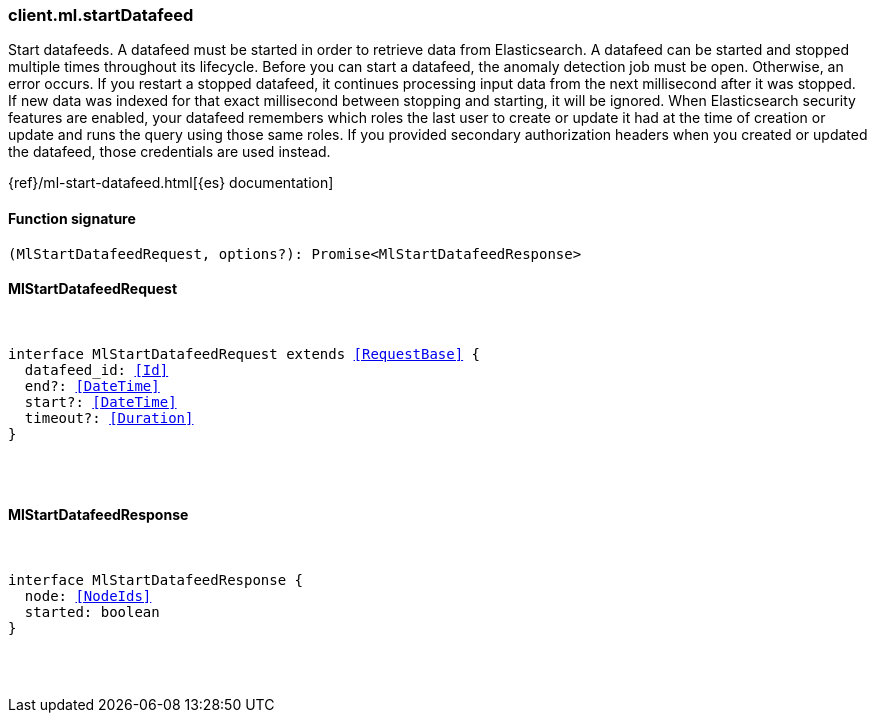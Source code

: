 [[reference-ml-start_datafeed]]

////////
===========================================================================================================================
||                                                                                                                       ||
||                                                                                                                       ||
||                                                                                                                       ||
||        ██████╗ ███████╗ █████╗ ██████╗ ███╗   ███╗███████╗                                                            ||
||        ██╔══██╗██╔════╝██╔══██╗██╔══██╗████╗ ████║██╔════╝                                                            ||
||        ██████╔╝█████╗  ███████║██║  ██║██╔████╔██║█████╗                                                              ||
||        ██╔══██╗██╔══╝  ██╔══██║██║  ██║██║╚██╔╝██║██╔══╝                                                              ||
||        ██║  ██║███████╗██║  ██║██████╔╝██║ ╚═╝ ██║███████╗                                                            ||
||        ╚═╝  ╚═╝╚══════╝╚═╝  ╚═╝╚═════╝ ╚═╝     ╚═╝╚══════╝                                                            ||
||                                                                                                                       ||
||                                                                                                                       ||
||    This file is autogenerated, DO NOT send pull requests that changes this file directly.                             ||
||    You should update the script that does the generation, which can be found in:                                      ||
||    https://github.com/elastic/elastic-client-generator-js                                                             ||
||                                                                                                                       ||
||    You can run the script with the following command:                                                                 ||
||       npm run elasticsearch -- --version <version>                                                                    ||
||                                                                                                                       ||
||                                                                                                                       ||
||                                                                                                                       ||
===========================================================================================================================
////////

[discrete]
[[client.ml.startDatafeed]]
=== client.ml.startDatafeed

Start datafeeds. A datafeed must be started in order to retrieve data from Elasticsearch. A datafeed can be started and stopped multiple times throughout its lifecycle. Before you can start a datafeed, the anomaly detection job must be open. Otherwise, an error occurs. If you restart a stopped datafeed, it continues processing input data from the next millisecond after it was stopped. If new data was indexed for that exact millisecond between stopping and starting, it will be ignored. When Elasticsearch security features are enabled, your datafeed remembers which roles the last user to create or update it had at the time of creation or update and runs the query using those same roles. If you provided secondary authorization headers when you created or updated the datafeed, those credentials are used instead.

{ref}/ml-start-datafeed.html[{es} documentation]

[discrete]
==== Function signature

[source,ts]
----
(MlStartDatafeedRequest, options?): Promise<MlStartDatafeedResponse>
----

[discrete]
==== MlStartDatafeedRequest

[pass]
++++
<pre>
++++
interface MlStartDatafeedRequest extends <<RequestBase>> {
  datafeed_id: <<Id>>
  end?: <<DateTime>>
  start?: <<DateTime>>
  timeout?: <<Duration>>
}

[pass]
++++
</pre>
++++
[discrete]
==== MlStartDatafeedResponse

[pass]
++++
<pre>
++++
interface MlStartDatafeedResponse {
  node: <<NodeIds>>
  started: boolean
}

[pass]
++++
</pre>
++++
